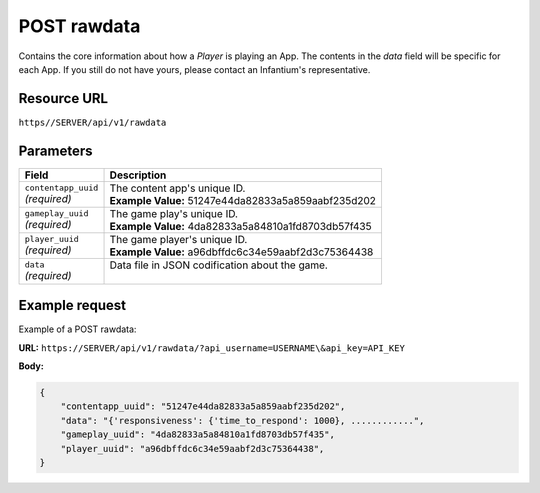 .. _post-rawdata:

======================================================
POST rawdata
======================================================

.. sectionauthor:: Chesco Igual <chesco@infantium.com>

Contains the core information about how a *Player* is playing an App. The contents in the *data* field will be
specific for each App. If you still do not have yours, please contact an Infantium's representative.

.. seealso::

    :mod:`Player` Resource
        The final player of the App.

    :mod:`RawData` Resource
        The information handler.

***************
Resource URL
***************

``https//SERVER/api/v1/rawdata``

********************
Parameters
********************

+---------------------------+---------------------------------------------------------------------------+
| Field                     | Description                                                               |
+===========================+===========================================================================+
| | ``contentapp_uuid``     | | The content app's unique ID.                                            |
| | *(required)*            | | **Example Value:** 51247e44da82833a5a859aabf235d202                     |
+---------------------------+---------------------------------------------------------------------------+
| | ``gameplay_uuid``       | | The game play's unique ID.                                              |
| | *(required)*            | | **Example Value:** 4da82833a5a84810a1fd8703db57f435                     |
+---------------------------+---------------------------------------------------------------------------+
| | ``player_uuid``         | | The game player's unique ID.                                            |
| | *(required)*            | | **Example Value:** a96dbffdc6c34e59aabf2d3c75364438                     |
+---------------------------+---------------------------------------------------------------------------+
| | ``data``                | | Data file in JSON codification about the game.                          |
| | *(required)*            | |                                                                         |
+---------------------------+---------------------------------------------------------------------------+

********************
Example request
********************

Example of a POST rawdata:

**URL:** ``https://SERVER/api/v1/rawdata/?api_username=USERNAME\&api_key=API_KEY``

**Body:**

.. code-block:: json

   {
       "contentapp_uuid": "51247e44da82833a5a859aabf235d202",
       "data": "{'responsiveness': {'time_to_respond': 1000}, ............",
       "gameplay_uuid": "4da82833a5a84810a1fd8703db57f435",
       "player_uuid": "a96dbffdc6c34e59aabf2d3c75364438",
   }
